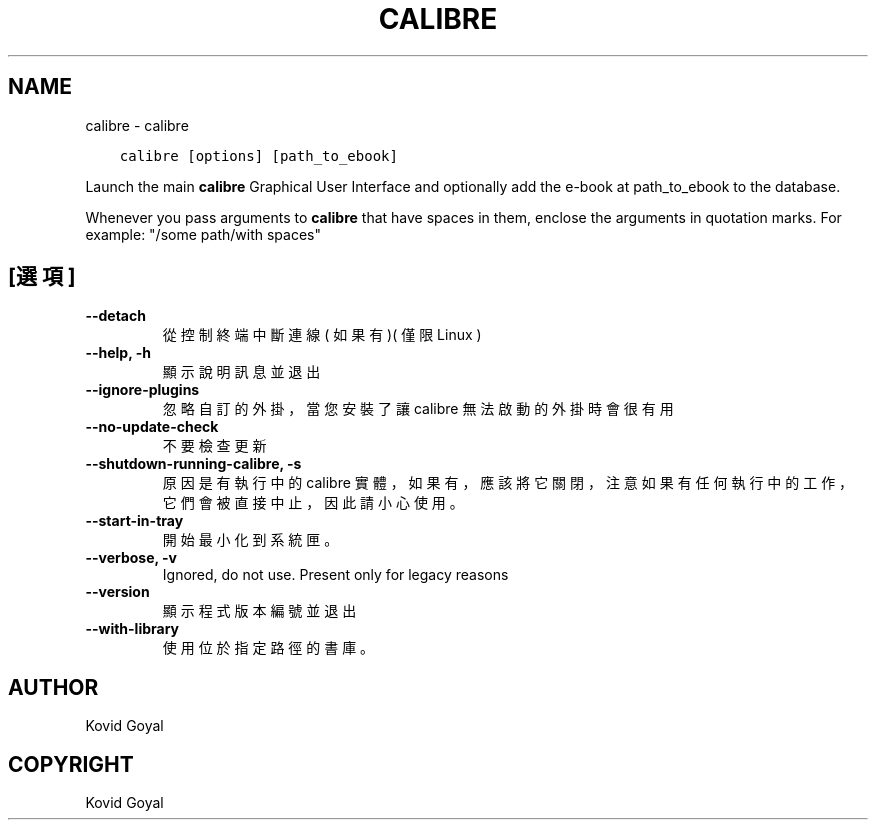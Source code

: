 .\" Man page generated from reStructuredText.
.
.TH "CALIBRE" "1" "8月 21, 2020" "4.23.0" "calibre"
.SH NAME
calibre \- calibre
.
.nr rst2man-indent-level 0
.
.de1 rstReportMargin
\\$1 \\n[an-margin]
level \\n[rst2man-indent-level]
level margin: \\n[rst2man-indent\\n[rst2man-indent-level]]
-
\\n[rst2man-indent0]
\\n[rst2man-indent1]
\\n[rst2man-indent2]
..
.de1 INDENT
.\" .rstReportMargin pre:
. RS \\$1
. nr rst2man-indent\\n[rst2man-indent-level] \\n[an-margin]
. nr rst2man-indent-level +1
.\" .rstReportMargin post:
..
.de UNINDENT
. RE
.\" indent \\n[an-margin]
.\" old: \\n[rst2man-indent\\n[rst2man-indent-level]]
.nr rst2man-indent-level -1
.\" new: \\n[rst2man-indent\\n[rst2man-indent-level]]
.in \\n[rst2man-indent\\n[rst2man-indent-level]]u
..
.INDENT 0.0
.INDENT 3.5
.sp
.nf
.ft C
calibre [options] [path_to_ebook]
.ft P
.fi
.UNINDENT
.UNINDENT
.sp
Launch the main \fBcalibre\fP Graphical User Interface and optionally add the e\-book at
path_to_ebook to the database.
.sp
Whenever you pass arguments to \fBcalibre\fP that have spaces in them, enclose the arguments in quotation marks. For example: "/some path/with spaces"
.SH [選項]
.INDENT 0.0
.TP
.B \-\-detach
從控制終端中斷連線( 如果有 )( 僅限Linux )
.UNINDENT
.INDENT 0.0
.TP
.B \-\-help, \-h
顯示說明訊息並退出
.UNINDENT
.INDENT 0.0
.TP
.B \-\-ignore\-plugins
忽略自訂的外掛，當您安裝了讓 calibre 無法啟動的外掛時會很有用
.UNINDENT
.INDENT 0.0
.TP
.B \-\-no\-update\-check
不要檢查更新
.UNINDENT
.INDENT 0.0
.TP
.B \-\-shutdown\-running\-calibre, \-s
原因是有執行中的 calibre 實體，如果有，應該將它關閉，注意如果有任何執行中的工作，它們會被直接中止，因此請小心使用。
.UNINDENT
.INDENT 0.0
.TP
.B \-\-start\-in\-tray
開始最小化到系統匣。
.UNINDENT
.INDENT 0.0
.TP
.B \-\-verbose, \-v
Ignored, do not use. Present only for legacy reasons
.UNINDENT
.INDENT 0.0
.TP
.B \-\-version
顯示程式版本編號並退出
.UNINDENT
.INDENT 0.0
.TP
.B \-\-with\-library
使用位於指定路徑的書庫。
.UNINDENT
.SH AUTHOR
Kovid Goyal
.SH COPYRIGHT
Kovid Goyal
.\" Generated by docutils manpage writer.
.
